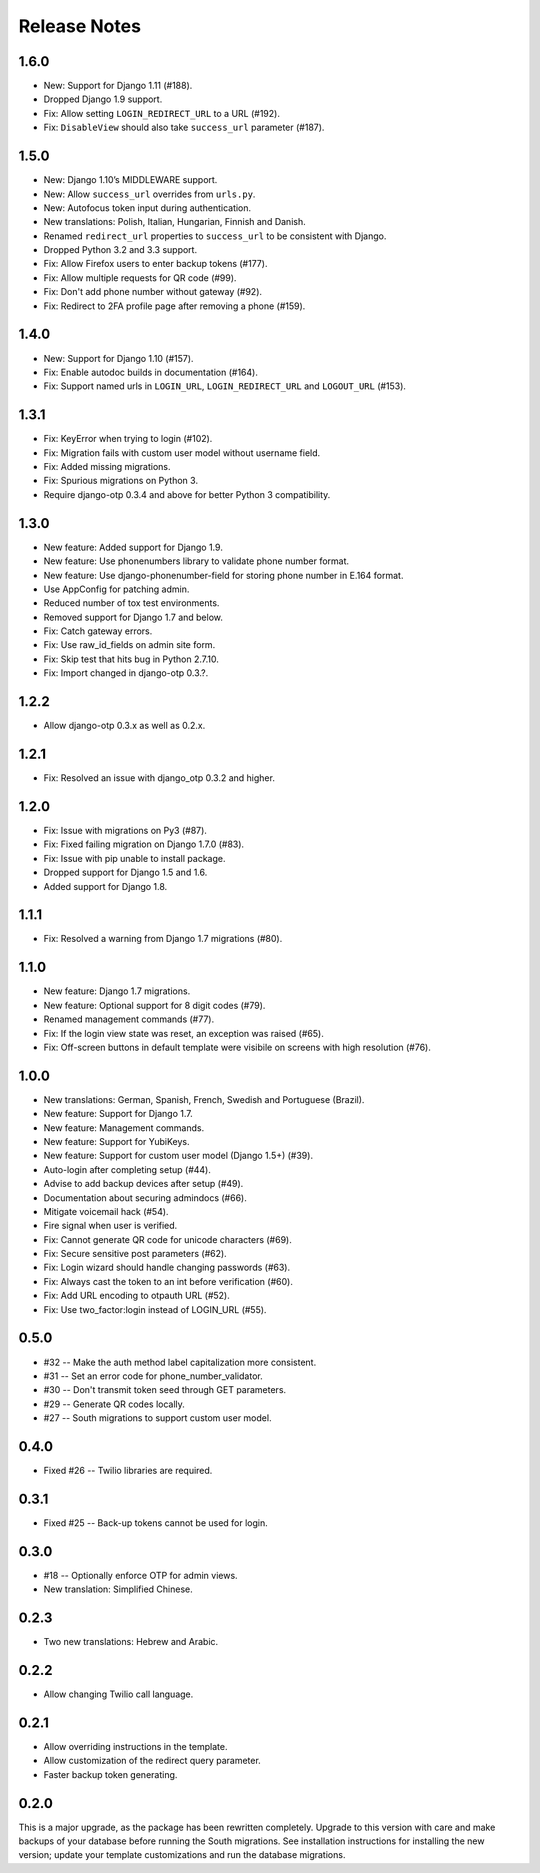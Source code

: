 Release Notes
=============

1.6.0
-----
* New: Support for Django 1.11 (#188).
* Dropped Django 1.9 support.
* Fix: Allow setting ``LOGIN_REDIRECT_URL`` to a URL (#192).
* Fix: ``DisableView`` should also take ``success_url`` parameter (#187).

1.5.0
-----
* New: Django 1.10’s MIDDLEWARE support.
* New: Allow ``success_url`` overrides from ``urls.py``.
* New: Autofocus token input during authentication.
* New translations: Polish, Italian, Hungarian, Finnish and Danish.
* Renamed ``redirect_url`` properties to ``success_url`` to be consistent with Django.
* Dropped Python 3.2 and 3.3 support.
* Fix: Allow Firefox users to enter backup tokens (#177).
* Fix: Allow multiple requests for QR code (#99).
* Fix: Don't add phone number without gateway (#92).
* Fix: Redirect to 2FA profile page after removing a phone (#159).

1.4.0
-----
* New: Support for Django 1.10 (#157).
* Fix: Enable autodoc builds in documentation (#164).
* Fix: Support named urls in ``LOGIN_URL``, ``LOGIN_REDIRECT_URL`` and
  ``LOGOUT_URL`` (#153).

1.3.1
-----
* Fix: KeyError when trying to login (#102).
* Fix: Migration fails with custom user model without username field.
* Fix: Added missing migrations.
* Fix: Spurious migrations on Python 3.
* Require django-otp 0.3.4 and above for better Python 3 compatibility.

1.3.0
-----
* New feature: Added support for Django 1.9.
* New feature: Use phonenumbers library to validate phone number format.
* New feature: Use django-phonenumber-field for storing phone number in E.164 format.
* Use AppConfig for patching admin.
* Reduced number of tox test environments.
* Removed support for Django 1.7 and below.
* Fix: Catch gateway errors.
* Fix: Use raw_id_fields on admin site form.
* Fix: Skip test that hits bug in Python 2.7.10.
* Fix: Import changed in django-otp 0.3.?.

1.2.2
-----
* Allow django-otp 0.3.x as well as 0.2.x.

1.2.1
-----
* Fix: Resolved an issue with django_otp 0.3.2 and higher.

1.2.0
-----
* Fix: Issue with migrations on Py3 (#87).
* Fix: Fixed failing migration on Django 1.7.0 (#83).
* Fix: Issue with pip unable to install package.
* Dropped support for Django 1.5 and 1.6.
* Added support for Django 1.8.

1.1.1
-----
* Fix: Resolved a warning from Django 1.7 migrations (#80).

1.1.0
-----
* New feature: Django 1.7 migrations.
* New feature: Optional support for 8 digit codes (#79).
* Renamed management commands (#77).
* Fix: If the login view state was reset, an exception was raised (#65).
* Fix: Off-screen buttons in default template were visibile on screens with
  high resolution (#76).

1.0.0
-----
* New translations: German, Spanish, French, Swedish and Portuguese (Brazil).
* New feature: Support for Django 1.7.
* New feature: Management commands.
* New feature: Support for YubiKeys.
* New feature: Support for custom user model (Django 1.5+) (#39).
* Auto-login after completing setup (#44).
* Advise to add backup devices after setup (#49).
* Documentation about securing admindocs (#66).
* Mitigate voicemail hack (#54).
* Fire signal when user is verified.
* Fix: Cannot generate QR code for unicode characters (#69).
* Fix: Secure sensitive post parameters (#62).
* Fix: Login wizard should handle changing passwords (#63).
* Fix: Always cast the token to an int before verification (#60).
* Fix: Add URL encoding to otpauth URL (#52).
* Fix: Use two_factor:login instead of LOGIN_URL (#55).

0.5.0
-----
* #32 -- Make the auth method label capitalization more consistent.
* #31 -- Set an error code for phone_number_validator.
* #30 -- Don't transmit token seed through GET parameters.
* #29 -- Generate QR codes locally.
* #27 -- South migrations to support custom user model.

0.4.0
-----
* Fixed #26 -- Twilio libraries are required.

0.3.1
-----
* Fixed #25 -- Back-up tokens cannot be used for login.

0.3.0
-----
* #18 -- Optionally enforce OTP for admin views.
* New translation: Simplified Chinese.

0.2.3
-----
* Two new translations: Hebrew and Arabic.

0.2.2
-----
* Allow changing Twilio call language.

0.2.1
-----
* Allow overriding instructions in the template.
* Allow customization of the redirect query parameter.
* Faster backup token generating.

0.2.0
-----
This is a major upgrade, as the package has been rewritten completely. Upgrade
to this version with care and make backups of your database before running the
South migrations. See installation instructions for installing the new version;
update your template customizations and run the database migrations.
